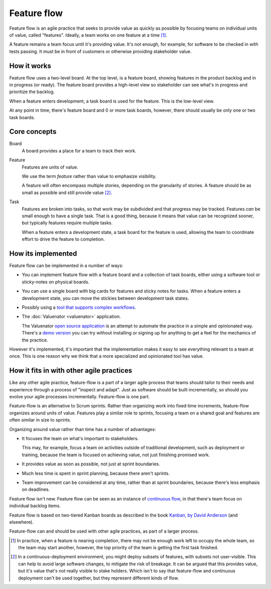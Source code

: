 ============
Feature flow
============

Feature flow is an agile practice that seeks to provide value as
quickly as possible by focusing teams on individual units of value,
called "features".  Ideally, a team works on one feature at a time
[#tcboo]_.

A feature remains a team focus until it's providing value. It's not
enough, for example, for software to be checked in with tests
passing. It must be in front of customers or otherwise providing
stakeholder value.

How it works
============

.. image:: sample-board.png
   :width: 40em

Feature flow uses a two-level board.  At the top level, is a feature
board, showing features in the product backlog and in in progress (or
ready). The feature board provides a high-level view so stakeholder
can see what's in progress and prioritize the backlog.

When a feature enters development, a task board is used for the
feature.  This is the low-level view.

At any point in time, there's feature board and 0 or more task boards,
however, there should usually be only one or two task boards.

Core concepts
=============

Board
  A board provides a place for a team to track their work.

Feature
  Features are units of value.

  We use the term *feature* rather than value to emphasize visibility.

  A feature will often encompass multiple stories, depending on the
  granularity of stories.  A feature should be as small as possible
  and still provide value [#cd]_.

Task
  Features are broken into tasks, so that work may be subdivided and
  that progress may be tracked.  Features *can* be small enough to have
  a single task.  That is a good thing, because it means that value
  can be recognized sooner, but typically features require multiple
  tasks.

  When a feature enters a development state, a task board for the
  feature is used, allowing the team to coordinate effort to
  drive the feature to completion.

How its implemented
===================

Feature flow can be implemented in a number of ways:

- You can implement feature flow with a feature board and a collection of task
  boards, either using a software tool or sticky-notes on physical boards.

- You can use a single board with big cards for features and sticky
  notes for tasks.  When a feature enters a development state, you can
  move the stickies between development task states.

- Possibly using a `tool that supports complex workflows
  <https://leankit.com/>`_.

- The :doc:`Valuenator <valuenator>` application.

  The Valuenator `open source application
  <https://github.com/feature-flow/twotieredkanban>`_ is an attempt to
  automate the practice in a simple and opinionated way.  There's a
  `demo version <http://valuenator.com/demo>`_ you can try without
  installing or signing up for anything to get a feel for the
  mechanics of the practice.

However it's implemented, it's important that the implementation makes
it easy to see everything relevant to a team at once.  This is one
reason why we think that a more specialized and opinionated tool has
value.

How it fits in with other agile practices
=========================================

Like any other agile practice, feature-flow is a part of a larger
agile process that teams should tailor to their needs and experience
through a process of "inspect and adapt".  Just as software should be
built incrementally, so should you evolve your agile processes
incrementally.  Feature-flow is one part.

Feature-flow is an alternative to Scrum sprints. Rather than
organizing work into fixed time increments, feature-flow organizes
around units of value. Features play a similar role to sprints,
focusing a team on a shared goal and features are often similar in
size to sprints.

Organizing around value rather than time has a number of advantages:

- It focuses the team on what's important to stakeholders.

  This may, for example, focus a team on activities outside of
  traditional development, such as deployment or training, because the
  team is focused on achieving value, not just finishing promised work.

- It provides value as soon as possible, not just at sprint boundaries.

- Much less time is spent in sprint planning, because there aren't sprints.

- Team improvement can be considered at any time, rather than at
  sprint boundaries, because there's less emphasis on deadlines.

Feature flow isn't new. Feature flow can be seen as an instance of
`continuous flow
<https://sites.google.com/a/scrumplop.org/published-patterns/product-organization-pattern-language/development-team/swarming--one-piece-continuous-flow>`_,
in that there's team focus on individual backlog items.

Feature flow is based on two-tiered Kanban boards as described in the
book `Kanban, by David Anderson
<https://www.amazon.com/dp/B0057H2M70>`_ (and elsewhere).

Feature-flow can and should be used with other agile practices, as
part of a larger process.


.. [#tcboo] In practice, when a feature is nearing completion, there
   may not be enough work left to occupy the whole team, so the team
   may start another, however, the top priority of the team is getting
   the first task finished.

.. [#cd] In a continuous-deployment environment, you might deploy
   subsets of features, with subsets not user-visible. This can help
   to avoid large software changes, to mitigate the risk of breakage.
   It can be argued that this provides value, but it's value that's
   not really visible to stake holders.  Which isn't to say that
   feature-flow and continuous deployment can't be used together, but
   they represent different kinds of flow.
